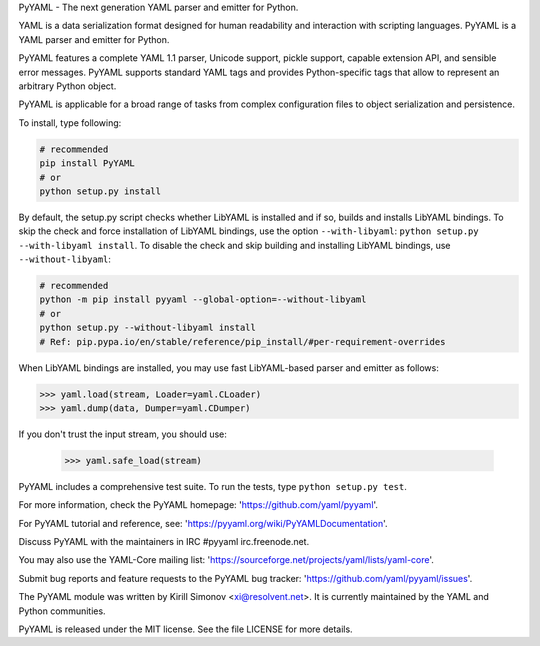 PyYAML - The next generation YAML parser and emitter for Python.

.. image:: https://travis-ci.org/yaml/pyyaml.svg?branch=master
    :target: https://travis-ci.org/yaml/pyyaml

.. image:: https://badge.fury.io/py/PyYAML.svg
    :target: https://badge.fury.io/py/PyYAML

YAML is a data serialization format designed for human readability
and interaction with scripting languages.  PyYAML is a YAML parser
and emitter for Python.

PyYAML features a complete YAML 1.1 parser, Unicode support, pickle
support, capable extension API, and sensible error messages.  PyYAML
supports standard YAML tags and provides Python-specific tags that
allow to represent an arbitrary Python object.

PyYAML is applicable for a broad range of tasks from complex
configuration files to object serialization and persistence.

To install, type following:

.. code-block:: shell

    # recommended
    pip install PyYAML
    # or
    python setup.py install

By default, the setup.py script checks whether LibYAML is installed
and if so, builds and installs LibYAML bindings.  To skip the check
and force installation of LibYAML bindings, use the option ``--with-libyaml``:
``python setup.py --with-libyaml install``.  To disable the check and
skip building and installing LibYAML bindings, use ``--without-libyaml``:


.. code-block:: shell

    # recommended
    python -m pip install pyyaml --global-option=--without-libyaml
    # or
    python setup.py --without-libyaml install
    # Ref: pip.pypa.io/en/stable/reference/pip_install/#per-requirement-overrides


When LibYAML bindings are installed, you may use fast LibYAML-based
parser and emitter as follows:

.. code-block:: python

    >>> yaml.load(stream, Loader=yaml.CLoader)
    >>> yaml.dump(data, Dumper=yaml.CDumper)

If you don't trust the input stream, you should use:

    >>> yaml.safe_load(stream)

PyYAML includes a comprehensive test suite.  To run the tests,
type ``python setup.py test``.

For more information, check the PyYAML homepage:
'https://github.com/yaml/pyyaml'.

For PyYAML tutorial and reference, see:
'https://pyyaml.org/wiki/PyYAMLDocumentation'.

Discuss PyYAML with the maintainers in IRC #pyyaml irc.freenode.net.

You may also use the YAML-Core mailing list:
'https://sourceforge.net/projects/yaml/lists/yaml-core'.

Submit bug reports and feature requests to the PyYAML bug tracker:
'https://github.com/yaml/pyyaml/issues'.

The PyYAML module was written by Kirill Simonov <xi@resolvent.net>.
It is currently maintained by the YAML and Python communities.

PyYAML is released under the MIT license.
See the file LICENSE for more details.
